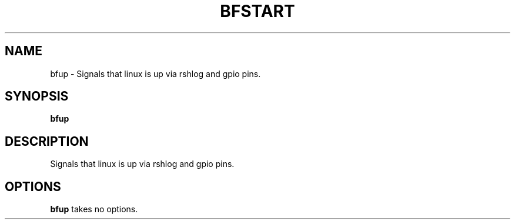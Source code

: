 .TH BFSTART 28 "March 2023"
.SH NAME
bfup \- Signals that linux is up via rshlog and gpio pins.
.SH SYNOPSIS
.B bfup
.SH DESCRIPTION
Signals that linux is up via rshlog and gpio pins.
.SH OPTIONS
.B bfup
takes no options.
